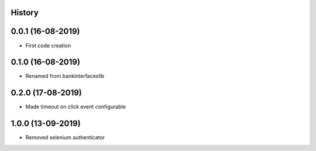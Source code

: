 .. :changelog:

History
-------

0.0.1 (16-08-2019)
---------------------

* First code creation


0.1.0 (16-08-2019)
------------------

* Renamed from bankinterfaceslib


0.2.0 (17-08-2019)
------------------

* Made timeout on click event configurable


1.0.0 (13-09-2019)
------------------

* Removed selenium authenticator
